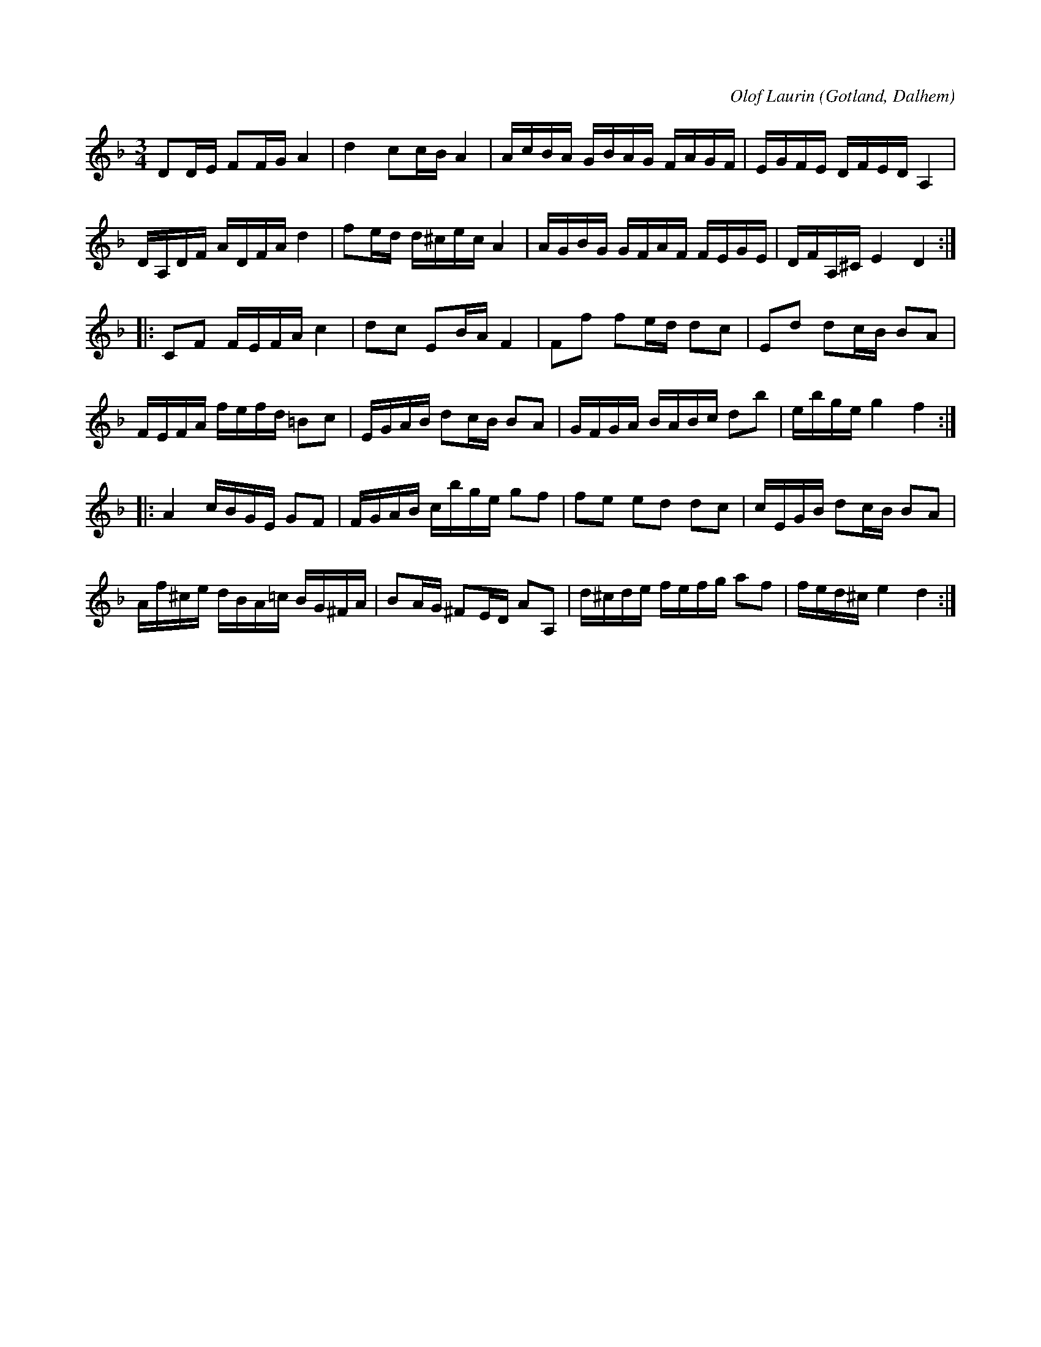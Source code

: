 X:288
R:polska
C:Olof Laurin
S:Av komministern O. Laurin i Dalhem.
N:Jfr nr 287 med två repriser, av vilka blott den första är alldeles \
lika med denna polskas första repris.
O:Gotland, Dalhem
M:3/4
L:1/16
K:Dm
D2DE F2FG A4|d4 c2cB A4|AcBA GBAG FAGF|EGFE DFED A,4|
DA,DF ADFA d4|f2ed d^cec A4|AGBG GFAF FEGE|DFA,^C E4 D4:|
K:F
|:C2F2 FEFA c4|d2c2 E2BA F4|F2f2 f2ed d2c2|E2d2 d2cB B2A2|
FEFA fefd =B2c2|EGAB d2cB B2A2|GFGA BABc d2b2|ebge g4 f4:|
K:Dm
|:A4 cBGE G2F2|FGAB cbge g2f2|f2e2 e2d2 d2c2|cEGB d2cB B2A2|
Af^ce dBA=c BG^FA|B2AG ^F2ED A2A,2|d^cde fefg a2f2|fed^c e4 d4:|

